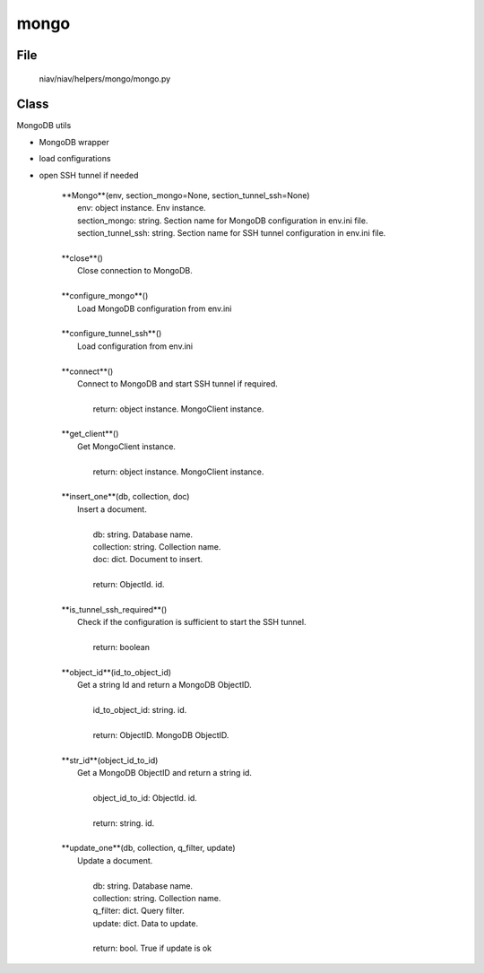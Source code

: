 =====
mongo
=====

File
----
    niav/niav/helpers/mongo/mongo.py

Class
-----

MongoDB utils

- MongoDB wrapper
- load configurations
- open SSH tunnel if needed

    |  **Mongo**(env, section_mongo=None, section_tunnel_ssh=None)
    |       env: object instance. Env instance.
    |       section_mongo: string. Section name for MongoDB configuration in env.ini file.
    |       section_tunnel_ssh: string. Section name for SSH tunnel configuration in env.ini file.
    |
    |  **close**()
    |      Close connection to MongoDB.
    |
    |  **configure_mongo**()
    |      Load MongoDB configuration from env.ini
    |
    |  **configure_tunnel_ssh**()
    |      Load configuration from env.ini
    |
    |  **connect**()
    |      Connect to MongoDB and start SSH tunnel if required.
    |
    |       return: object instance. MongoClient instance.
    |
    |  **get_client**()
    |      Get MongoClient instance.
    |
    |       return: object instance. MongoClient instance.
    |
    |  **insert_one**(db, collection, doc)
    |      Insert a document.
    |
    |       db: string. Database name.
    |       collection: string. Collection name.
    |       doc: dict. Document to insert.
    |
    |       return: ObjectId. id.
    |
    |  **is_tunnel_ssh_required**()
    |      Check if the configuration is sufficient to start the SSH tunnel.
    |
    |       return: boolean
    |
    |  **object_id**(id_to_object_id)
    |      Get a string Id and return a MongoDB ObjectID.
    |
    |       id_to_object_id: string. id.
    |
    |       return: ObjectID. MongoDB ObjectID.
    |
    |  **str_id**(object_id_to_id)
    |      Get a MongoDB ObjectID and return a string id.
    |
    |       object_id_to_id: ObjectId. id.
    |
    |       return: string. id.
    |
    |  **update_one**(db, collection, q_filter, update)
    |      Update a document.
    |
    |       db: string. Database name.
    |       collection: string. Collection name.
    |       q_filter: dict. Query filter.
    |       update: dict. Data to update.
    |
    |       return: bool. True if update is ok
